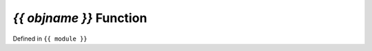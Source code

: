 `{{ objname }}` Function
==============================================================

.. template function.rst

Defined in ``{{ module }}``

.. auto{{ objtype }}:: {{ fullname }}

